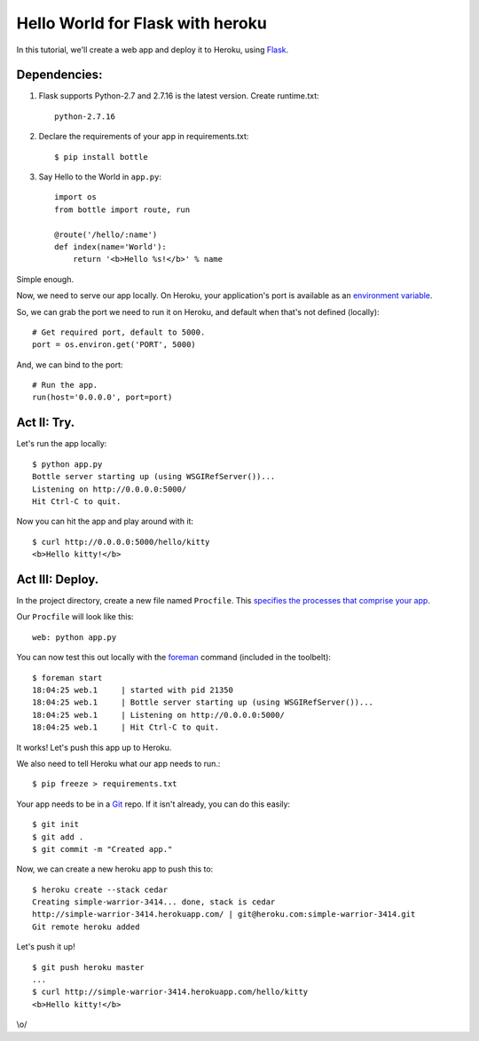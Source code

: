 Hello World for Flask with heroku
======================

In this tutorial, we'll create a web app and deploy it to Heroku, using
`Flask <https://pypi.org/project/Flask/>`_.



Dependencies: 
-------------

1. Flask supports Python-2.7 and 2.7.16 is the latest version. Create runtime.txt::

    python-2.7.16

2. Declare the requirements of your app in requirements.txt::

    $ pip install bottle

3. Say Hello to the World in ``app.py``::

    import os
    from bottle import route, run

    @route('/hello/:name')
    def index(name='World'):
        return '<b>Hello %s!</b>' % name

Simple enough.

Now, we need to serve our app locally. On Heroku, your application's port is available
as an `environment variable <http://en.wikipedia.org/wiki/Environment_variable>`_.

So, we can grab the port we need to run it on Heroku, and default when that's not defined (locally)::

    # Get required port, default to 5000.
    port = os.environ.get('PORT', 5000)

And, we can bind to the port::

    # Run the app.
    run(host='0.0.0.0', port=port)


Act II: Try.
------------

Let's run the app locally::

    $ python app.py
    Bottle server starting up (using WSGIRefServer())...
    Listening on http://0.0.0.0:5000/
    Hit Ctrl-C to quit.

Now you can hit the app and play around with it::

    $ curl http://0.0.0.0:5000/hello/kitty
    <b>Hello kitty!</b>


Act III: Deploy.
----------------

In the project directory, create a new file named ``Procfile``.
This `specifies the processes that comprise your app <http://devcenter.heroku.com/articles/procfile>`_.

Our ``Procfile`` will look like this::

    web: python app.py

You can now test this out locally with the `foreman <http://ddollar.github.com/foreman/>`_ command (included in the toolbelt)::

    $ foreman start
    18:04:25 web.1     | started with pid 21350
    18:04:25 web.1     | Bottle server starting up (using WSGIRefServer())...
    18:04:25 web.1     | Listening on http://0.0.0.0:5000/
    18:04:25 web.1     | Hit Ctrl-C to quit.

It works! Let's push this app up to Heroku.

We also need to tell Heroku what our app needs to run.::

    $ pip freeze > requirements.txt

Your app needs to be in a `Git <http://git-scm.com/>`_ repo. If it isn't already,
you can do this easily::

    $ git init
    $ git add .
    $ git commit -m "Created app."

Now, we can create a new heroku app to push this to::

    $ heroku create --stack cedar
    Creating simple-warrior-3414... done, stack is cedar
    http://simple-warrior-3414.herokuapp.com/ | git@heroku.com:simple-warrior-3414.git
    Git remote heroku added

Let's push it up! ::

    $ git push heroku master
    ...
    $ curl http://simple-warrior-3414.herokuapp.com/hello/kitty
    <b>Hello kitty!</b>

\\o/

